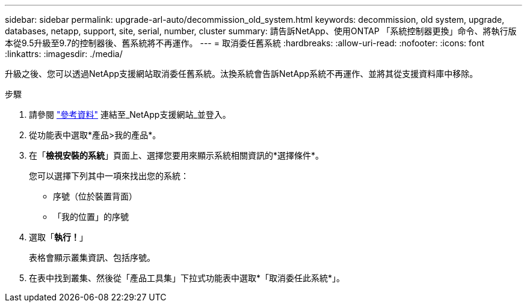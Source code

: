 ---
sidebar: sidebar 
permalink: upgrade-arl-auto/decommission_old_system.html 
keywords: decommission, old system, upgrade, databases, netapp, support, site, serial, number, cluster 
summary: 請告訴NetApp、使用ONTAP 「系統控制器更換」命令、將執行版本從9.5升級至9.7的控制器後、舊系統將不再運作。 
---
= 取消委任舊系統
:hardbreaks:
:allow-uri-read: 
:nofooter: 
:icons: font
:linkattrs: 
:imagesdir: ./media/


[role="lead"]
升級之後、您可以透過NetApp支援網站取消委任舊系統。汰換系統會告訴NetApp系統不再運作、並將其從支援資料庫中移除。

.步驟
. 請參閱 link:other_references.html["參考資料"] 連結至_NetApp支援網站_並登入。
. 從功能表中選取*產品>我的產品*。
. 在「*檢視安裝的系統*」頁面上、選擇您要用來顯示系統相關資訊的*選擇條件*。
+
您可以選擇下列其中一項來找出您的系統：

+
** 序號（位於裝置背面）
** 「我的位置」的序號


. 選取「*執行！*」
+
表格會顯示叢集資訊、包括序號。

. 在表中找到叢集、然後從「產品工具集」下拉式功能表中選取*「取消委任此系統*」。

